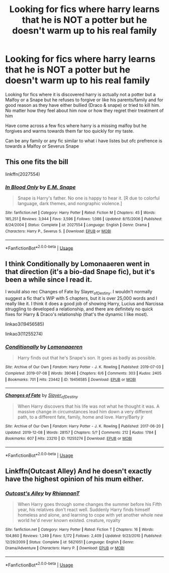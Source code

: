 #+TITLE: Looking for fics where harry learns that he is NOT a potter but he doesn't warm up to his real family

* Looking for fics where harry learns that he is NOT a potter but he doesn't warm up to his real family
:PROPERTIES:
:Author: Night_Shade_Lotus
:Score: 10
:DateUnix: 1593692477.0
:DateShort: 2020-Jul-02
:FlairText: Recommendation
:END:
Looking for fics where it is discovered harry is actually not a potter but a Malfoy or a Snape but he refuses to forgive or like his parents/family and for good reason as they have either bullied (Draco & snape) or tried to kill him. No matter how they feel about him now or how they regret their treatment of him

Have come across a few fics where harry is a missing malfoy but he forgives and warms towards them far too quickly for my taste.

Can be any family or any fic similar to what i have listes but ofc prefrence is towards a Malfoy or Severus Snape


** This one fits the bill

linkffn(2027554)
:PROPERTIES:
:Author: Abie775
:Score: 5
:DateUnix: 1593707248.0
:DateShort: 2020-Jul-02
:END:

*** [[https://www.fanfiction.net/s/2027554/1/][*/In Blood Only/*]] by [[https://www.fanfiction.net/u/654225/E-M-Snape][/E.M. Snape/]]

#+begin_quote
  Snape is Harry's father. No one is happy to hear it. [R due to colorful language, dark themes, and nongraphic violence.]
#+end_quote

^{/Site/:} ^{fanfiction.net} ^{*|*} ^{/Category/:} ^{Harry} ^{Potter} ^{*|*} ^{/Rated/:} ^{Fiction} ^{M} ^{*|*} ^{/Chapters/:} ^{45} ^{*|*} ^{/Words/:} ^{185,251} ^{*|*} ^{/Reviews/:} ^{3,944} ^{*|*} ^{/Favs/:} ^{3,596} ^{*|*} ^{/Follows/:} ^{1,086} ^{*|*} ^{/Updated/:} ^{8/15/2006} ^{*|*} ^{/Published/:} ^{8/24/2004} ^{*|*} ^{/Status/:} ^{Complete} ^{*|*} ^{/id/:} ^{2027554} ^{*|*} ^{/Language/:} ^{English} ^{*|*} ^{/Genre/:} ^{Drama} ^{*|*} ^{/Characters/:} ^{Harry} ^{P.,} ^{Severus} ^{S.} ^{*|*} ^{/Download/:} ^{[[http://www.ff2ebook.com/old/ffn-bot/index.php?id=2027554&source=ff&filetype=epub][EPUB]]} ^{or} ^{[[http://www.ff2ebook.com/old/ffn-bot/index.php?id=2027554&source=ff&filetype=mobi][MOBI]]}

--------------

*FanfictionBot*^{2.0.0-beta} | [[https://github.com/tusing/reddit-ffn-bot/wiki/Usage][Usage]]
:PROPERTIES:
:Author: FanfictionBot
:Score: 4
:DateUnix: 1593707269.0
:DateShort: 2020-Jul-02
:END:


** I think Conditionally by Lomonaaeren went in that direction (it's a bio-dad Snape fic), but it's been a while since I read it.

I would also rec Changes of Fate by Slayer_of_Destiny. I wouldn't normally suggest a fic that's WIP with 5 chapters, but it is over 25,000 words and I really like it. I think it does a good job of showing Harry, Lucius and Narcissa struggling to developed a relationship, and there are definitely no quick fixes for Harry & Draco's relationship (that's the dynamic I like most).

linkao3(19456585)

linkao3(11255274)
:PROPERTIES:
:Author: ash4426
:Score: 2
:DateUnix: 1593694708.0
:DateShort: 2020-Jul-02
:END:

*** [[https://archiveofourown.org/works/19456585][*/Conditionally/*]] by [[https://www.archiveofourown.org/users/Lomonaaeren/pseuds/Lomonaaeren][/Lomonaaeren/]]

#+begin_quote
  Harry finds out that he's Snape's son. It goes as badly as possible.
#+end_quote

^{/Site/:} ^{Archive} ^{of} ^{Our} ^{Own} ^{*|*} ^{/Fandom/:} ^{Harry} ^{Potter} ^{-} ^{J.} ^{K.} ^{Rowling} ^{*|*} ^{/Published/:} ^{2019-07-03} ^{*|*} ^{/Completed/:} ^{2019-07-08} ^{*|*} ^{/Words/:} ^{39046} ^{*|*} ^{/Chapters/:} ^{6/6} ^{*|*} ^{/Comments/:} ^{303} ^{*|*} ^{/Kudos/:} ^{2405} ^{*|*} ^{/Bookmarks/:} ^{701} ^{*|*} ^{/Hits/:} ^{23442} ^{*|*} ^{/ID/:} ^{19456585} ^{*|*} ^{/Download/:} ^{[[https://archiveofourown.org/downloads/19456585/Conditionally.epub?updated_at=1586488322][EPUB]]} ^{or} ^{[[https://archiveofourown.org/downloads/19456585/Conditionally.mobi?updated_at=1586488322][MOBI]]}

--------------

[[https://archiveofourown.org/works/11255274][*/Changes of Fate/*]] by [[https://www.archiveofourown.org/users/Slayer_of_Destiny/pseuds/Slayer_of_Destiny][/Slayer_of_Destiny/]]

#+begin_quote
  When Harry discovers that his life was not what he thought it was. A massive change in circumstances lead him down a very different path, to a different fate, family, home and love. Harry/Barty jr
#+end_quote

^{/Site/:} ^{Archive} ^{of} ^{Our} ^{Own} ^{*|*} ^{/Fandom/:} ^{Harry} ^{Potter} ^{-} ^{J.} ^{K.} ^{Rowling} ^{*|*} ^{/Published/:} ^{2017-06-20} ^{*|*} ^{/Updated/:} ^{2019-12-08} ^{*|*} ^{/Words/:} ^{28157} ^{*|*} ^{/Chapters/:} ^{5/?} ^{*|*} ^{/Comments/:} ^{212} ^{*|*} ^{/Kudos/:} ^{1784} ^{*|*} ^{/Bookmarks/:} ^{607} ^{*|*} ^{/Hits/:} ^{23210} ^{*|*} ^{/ID/:} ^{11255274} ^{*|*} ^{/Download/:} ^{[[https://archiveofourown.org/downloads/11255274/Changes%20of%20Fate.epub?updated_at=1575829551][EPUB]]} ^{or} ^{[[https://archiveofourown.org/downloads/11255274/Changes%20of%20Fate.mobi?updated_at=1575829551][MOBI]]}

--------------

*FanfictionBot*^{2.0.0-beta} | [[https://github.com/tusing/reddit-ffn-bot/wiki/Usage][Usage]]
:PROPERTIES:
:Author: FanfictionBot
:Score: 4
:DateUnix: 1593694724.0
:DateShort: 2020-Jul-02
:END:


** Linkffn(Outcast Alley) And he doesn't exactly have the highest opinion of his mum either.
:PROPERTIES:
:Author: horrorshowjack
:Score: 1
:DateUnix: 1593734732.0
:DateShort: 2020-Jul-03
:END:

*** [[https://www.fanfiction.net/s/5621051/1/][*/Outcast's Alley/*]] by [[https://www.fanfiction.net/u/1831636/RhiannanT][/RhiannanT/]]

#+begin_quote
  When Harry goes through some changes the summer before his Fifth year, his relatives don't react well. Suddenly Harry finds himself homeless and alone, and learning to cope with yet another whole new world he'd never known existed. creature, royalty
#+end_quote

^{/Site/:} ^{fanfiction.net} ^{*|*} ^{/Category/:} ^{Harry} ^{Potter} ^{*|*} ^{/Rated/:} ^{Fiction} ^{T} ^{*|*} ^{/Chapters/:} ^{16} ^{*|*} ^{/Words/:} ^{104,860} ^{*|*} ^{/Reviews/:} ^{1,249} ^{*|*} ^{/Favs/:} ^{5,172} ^{*|*} ^{/Follows/:} ^{2,409} ^{*|*} ^{/Updated/:} ^{9/23/2010} ^{*|*} ^{/Published/:} ^{12/29/2009} ^{*|*} ^{/Status/:} ^{Complete} ^{*|*} ^{/id/:} ^{5621051} ^{*|*} ^{/Language/:} ^{English} ^{*|*} ^{/Genre/:} ^{Drama/Adventure} ^{*|*} ^{/Characters/:} ^{Harry} ^{P.} ^{*|*} ^{/Download/:} ^{[[http://www.ff2ebook.com/old/ffn-bot/index.php?id=5621051&source=ff&filetype=epub][EPUB]]} ^{or} ^{[[http://www.ff2ebook.com/old/ffn-bot/index.php?id=5621051&source=ff&filetype=mobi][MOBI]]}

--------------

*FanfictionBot*^{2.0.0-beta} | [[https://github.com/tusing/reddit-ffn-bot/wiki/Usage][Usage]]
:PROPERTIES:
:Author: FanfictionBot
:Score: 1
:DateUnix: 1593734751.0
:DateShort: 2020-Jul-03
:END:

